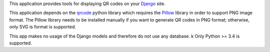 This application provides tools for displaying QR codes on your `Django <https://www.djangoproject.com/>`_ site.

This application depends on the `qrcode <https://github.com/lincolnloop/python-qrcode>`_ python library which requires the `Pillow <https://github.com/python-pillow/Pillow>`_ library in order to support PNG image format. The Pillow library needs to be installed manually if you want to generate QR codes in PNG format; otherwise, only SVG is format is supported.

This app makes no usage of the Django models and therefore do not use any database.
k
Only Python >= 3.4 is supported.


